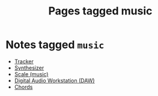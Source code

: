 #+TITLE: Pages tagged music
* Notes tagged ~music~
- [[../notes/tracker.org][Tracker]]
- [[../notes/synth.org][Synthesizer]]
- [[../notes/scale_music.org][Scale (music)]]
- [[../notes/daw.org][Digital Audio Workstation (DAW)]]
- [[../notes/chords.org][Chords]]
